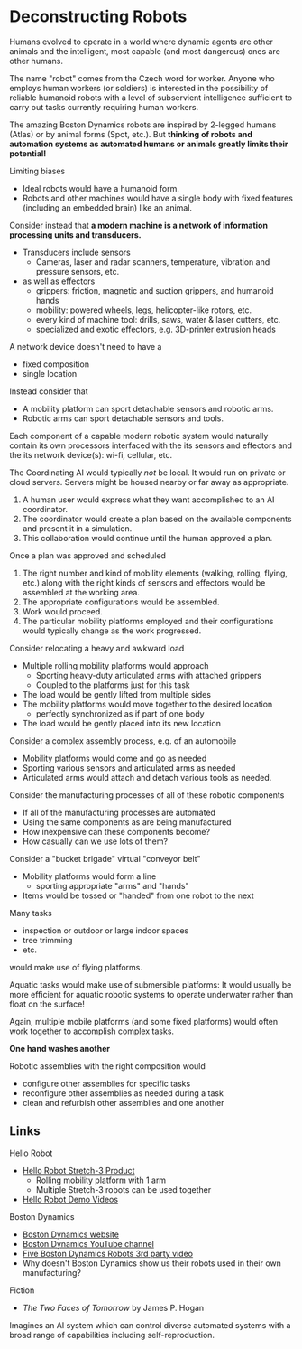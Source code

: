 * Deconstructing Robots

Humans evolved to operate in a world where dynamic agents are other animals and
the intelligent, most capable (and most dangerous) ones are other humans.

The name "robot" comes from the Czech word for worker. Anyone who employs human
workers (or soldiers) is interested in the possibility of reliable humanoid
robots with a level of subservient intelligence sufficient to carry out tasks
currently requiring human workers.

The amazing Boston Dynamics robots are inspired by 2-legged humans (Atlas) or by
animal forms (Spot, etc.). But *thinking of robots and automation systems as
automated humans or animals greatly limits their potential!*

Limiting biases
- Ideal robots would have a humanoid form.
- Robots and other machines would have a single body with fixed features
  (including an embedded brain) like an animal.

Consider instead that *a modern machine is a network of information processing
units and transducers.*
- Transducers include sensors
      - Cameras, laser and radar scanners, temperature, vibration and pressure
        sensors, etc.
- as well as effectors
      - grippers: friction, magnetic and suction grippers, and humanoid hands
      - mobility: powered wheels, legs, helicopter-like rotors, etc.
      - every kind of machine tool: drills, saws, water & laser cutters, etc.
      - specialized and exotic effectors, e.g. 3D-printer extrusion heads

A network device doesn't need to have a
- fixed composition
- single location

Instead consider that
- A mobility platform can sport detachable sensors and robotic arms.
- Robotic arms can sport detachable sensors and tools.

Each component of a capable modern robotic system would naturally contain its
own processors interfaced with the its sensors and effectors and the its network
device(s): wi-fi, cellular, etc.

The Coordinating AI would typically /not/ be local. It would run on private or
cloud servers. Servers might be housed nearby or far away as appropriate.

1. A human user would express what they want accomplished to an AI coordinator.
2. The coordinator would create a plan based on the available components and
   present it in a simulation.
3. This collaboration would continue until the human approved a plan.

Once a plan was approved and scheduled
1. The right number and kind of mobility elements (walking, rolling, flying,
   etc.) along with the right kinds of sensors and effectors would be assembled
   at the working area.
2. The appropriate configurations would be assembled.
3. Work would proceed.
4. The particular mobility platforms employed and their configurations would
   typically change as the work progressed.

Consider relocating a heavy and awkward load
- Multiple rolling mobility platforms would approach
      - Sporting heavy-duty articulated arms with attached grippers
      - Coupled to the platforms just for this task
- The load would be gently lifted from multiple sides
- The mobility platforms would move together to the desired location
      - perfectly synchronized as if part of one body
- The load would be gently placed into its new location

Consider a complex assembly process, e.g. of an automobile
- Mobility platforms would come and go as needed
- Sporting various sensors and articulated arms as needed
- Articulated arms would attach and detach various tools as needed.

Consider the manufacturing processes of all of these robotic components
- If all of the manufacturing processes are automated
- Using the same components as are being manufactured
- How inexpensive can these components become?
- How casually can we use lots of them?

Consider a "bucket brigade" virtual "conveyor belt"
- Mobility platforms would form a line
      - sporting appropriate "arms" and "hands"
- Items would be tossed or "handed" from one robot to the next

Many tasks
- inspection or outdoor or large indoor spaces
- tree trimming
- etc.
would make use of flying platforms.

Aquatic tasks would make use of submersible platforms: It would usually be more
efficient for aquatic robotic systems to operate underwater rather than float on
the surface!

Again, multiple mobile platforms (and some fixed platforms) would often work
together to accomplish complex tasks.

*One hand washes another*

Robotic assemblies with the right composition would
- configure other assemblies for specific tasks
- reconfigure other assemblies as needed during a task
- clean and refurbish other assemblies and one another

** Links

Hello Robot
- [[https://hello-robot.com/stretch-3-whats-new][Hello Robot Stretch-3 Product]]
      - Rolling mobility platform with 1 arm
      - Multiple Stretch-3 robots can be used together
- [[https://www.youtube.com/@HelloRobot/videos][Hello Robot Demo Videos]]

Boston Dynamics
- [[https://bostondynamics.com][Boston Dynamics website]]
- [[https://www.youtube.com/@BostonDynamics][Boston Dynamics YouTube channel]]
- [[https://www.youtube.com/watch?v=VBAK7Tdjd2E][Five Boston Dynamics Robots 3rd party video]]
- Why doesn't Boston Dynamics show us their robots used in their own manufacturing?

Fiction

- /The Two Faces of Tomorrow/ by James P. Hogan
Imagines an AI system which can control diverse automated systems with a broad
range of capabilities including self-reproduction.
